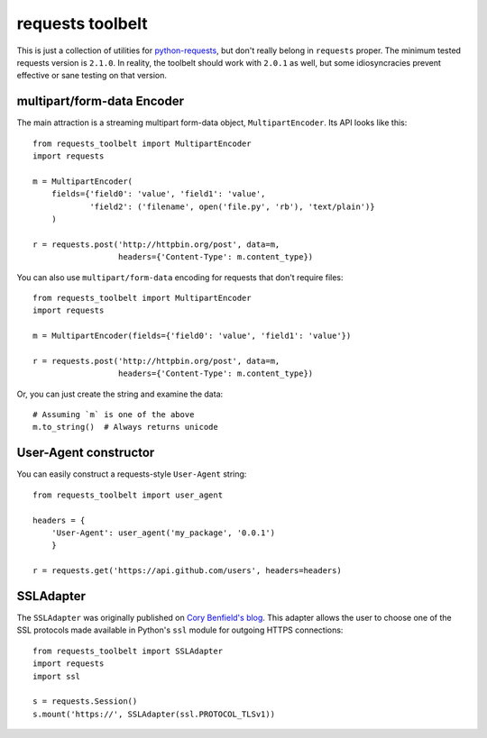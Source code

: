 requests toolbelt
=================

This is just a collection of utilities for `python-requests`_, but don't 
really belong in ``requests`` proper. The minimum tested requests version is 
``2.1.0``. In reality, the toolbelt should work with ``2.0.1`` as well, but 
some idiosyncracies prevent effective or sane testing on that version.


multipart/form-data Encoder
---------------------------

The main attraction is a streaming multipart form-data object, ``MultipartEncoder``.
Its API looks like this::

    from requests_toolbelt import MultipartEncoder
    import requests

    m = MultipartEncoder(
        fields={'field0': 'value', 'field1': 'value',
                'field2': ('filename', open('file.py', 'rb'), 'text/plain')}
        )

    r = requests.post('http://httpbin.org/post', data=m,
                      headers={'Content-Type': m.content_type})


You can also use ``multipart/form-data`` encoding for requests that 
don't require files::

    from requests_toolbelt import MultipartEncoder
    import requests

    m = MultipartEncoder(fields={'field0': 'value', 'field1': 'value'})

    r = requests.post('http://httpbin.org/post', data=m,
                      headers={'Content-Type': m.content_type})


Or, you can just create the string and examine the data::

    # Assuming `m` is one of the above
    m.to_string()  # Always returns unicode


User-Agent constructor
----------------------

You can easily construct a requests-style ``User-Agent`` string::

    from requests_toolbelt import user_agent

    headers = {
        'User-Agent': user_agent('my_package', '0.0.1')
        }

    r = requests.get('https://api.github.com/users', headers=headers)


SSLAdapter
----------

The ``SSLAdapter`` was originally published on `Cory Benfield's blog`_. 
This adapter allows the user to choose one of the SSL protocols made available 
in Python's ``ssl`` module for outgoing HTTPS connections::

    from requests_toolbelt import SSLAdapter
    import requests
    import ssl

    s = requests.Session()
    s.mount('https://', SSLAdapter(ssl.PROTOCOL_TLSv1))

.. _Cory Benfield's blog: https://lukasa.co.uk/2013/01/Choosing_SSL_Version_In_Requests/
.. _python-requests: https://github.com/kennethreitz/requests
